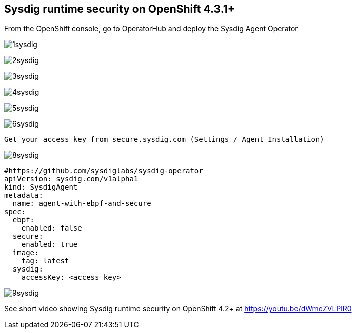 

== Sysdig runtime security on OpenShift 4.3.1+ 


From the OpenShift console, go to OperatorHub and deploy the Sysdig Agent Operator


image:./images/1sysdig.png[title="Generated diagram"]

image:./images/2sysdig.png[title="Generated diagram"]

image:./images/3sysdig.png[title="Generated diagram"]

image:./images/4sysdig.png[title="Generated diagram"]

image:./images/5sysdig.png[title="Generated diagram"]

image:./images/6sysdig.png[title="Generated diagram"]


----
Get your access key from secure.sysdig.com (Settings / Agent Installation)
----

image:./images/8sysdig.png[title="Generated diagram"]



----
#https://github.com/sysdiglabs/sysdig-operator
apiVersion: sysdig.com/v1alpha1
kind: SysdigAgent
metadata:
  name: agent-with-ebpf-and-secure
spec:
  ebpf:
    enabled: false
  secure:
    enabled: true
  image:
    tag: latest
  sysdig:
    accessKey: <access key>
----

image:./images/9sysdig.png[title="Generated diagram"]









See short video showing Sysdig runtime security on OpenShift 4.2+ at https://youtu.be/dWmeZVLPlR0
